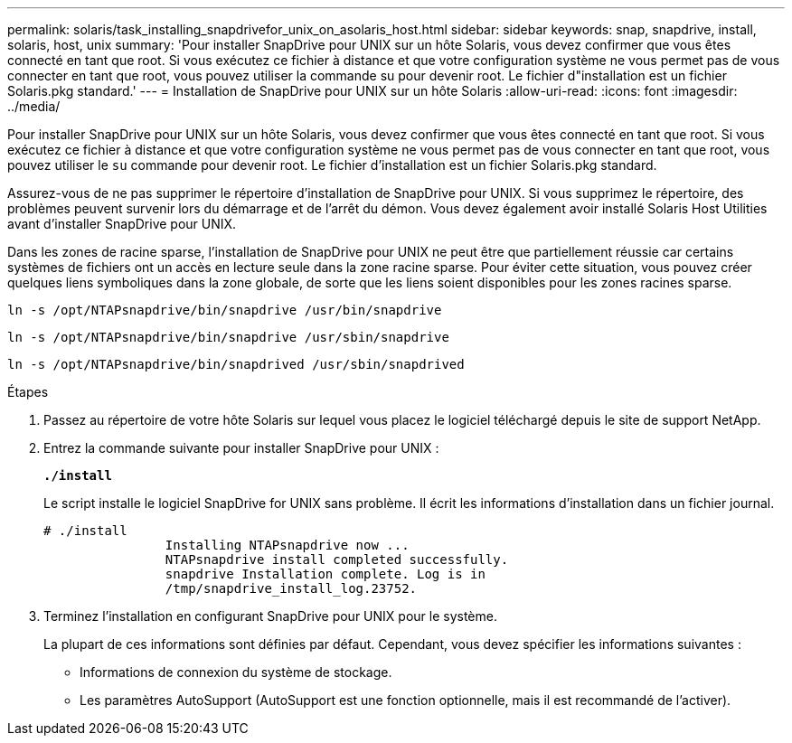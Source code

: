---
permalink: solaris/task_installing_snapdrivefor_unix_on_asolaris_host.html 
sidebar: sidebar 
keywords: snap, snapdrive, install, solaris, host, unix 
summary: 'Pour installer SnapDrive pour UNIX sur un hôte Solaris, vous devez confirmer que vous êtes connecté en tant que root. Si vous exécutez ce fichier à distance et que votre configuration système ne vous permet pas de vous connecter en tant que root, vous pouvez utiliser la commande su pour devenir root. Le fichier d"installation est un fichier Solaris.pkg standard.' 
---
= Installation de SnapDrive pour UNIX sur un hôte Solaris
:allow-uri-read: 
:icons: font
:imagesdir: ../media/


[role="lead"]
Pour installer SnapDrive pour UNIX sur un hôte Solaris, vous devez confirmer que vous êtes connecté en tant que root. Si vous exécutez ce fichier à distance et que votre configuration système ne vous permet pas de vous connecter en tant que root, vous pouvez utiliser le `su` commande pour devenir root. Le fichier d'installation est un fichier Solaris.pkg standard.

Assurez-vous de ne pas supprimer le répertoire d'installation de SnapDrive pour UNIX. Si vous supprimez le répertoire, des problèmes peuvent survenir lors du démarrage et de l'arrêt du démon. Vous devez également avoir installé Solaris Host Utilities avant d'installer SnapDrive pour UNIX.

Dans les zones de racine sparse, l'installation de SnapDrive pour UNIX ne peut être que partiellement réussie car certains systèmes de fichiers ont un accès en lecture seule dans la zone racine sparse. Pour éviter cette situation, vous pouvez créer quelques liens symboliques dans la zone globale, de sorte que les liens soient disponibles pour les zones racines sparse.

`ln -s /opt/NTAPsnapdrive/bin/snapdrive /usr/bin/snapdrive`

`ln -s /opt/NTAPsnapdrive/bin/snapdrive /usr/sbin/snapdrive`

`ln -s /opt/NTAPsnapdrive/bin/snapdrived /usr/sbin/snapdrived`

.Étapes
. Passez au répertoire de votre hôte Solaris sur lequel vous placez le logiciel téléchargé depuis le site de support NetApp.
. Entrez la commande suivante pour installer SnapDrive pour UNIX :
+
`*./install*`

+
Le script installe le logiciel SnapDrive for UNIX sans problème. Il écrit les informations d'installation dans un fichier journal.

+
[listing]
----
# ./install
		Installing NTAPsnapdrive now ...
		NTAPsnapdrive install completed successfully.
		snapdrive Installation complete. Log is in
		/tmp/snapdrive_install_log.23752.
----
. Terminez l'installation en configurant SnapDrive pour UNIX pour le système.
+
La plupart de ces informations sont définies par défaut. Cependant, vous devez spécifier les informations suivantes :

+
** Informations de connexion du système de stockage.
** Les paramètres AutoSupport (AutoSupport est une fonction optionnelle, mais il est recommandé de l'activer).



